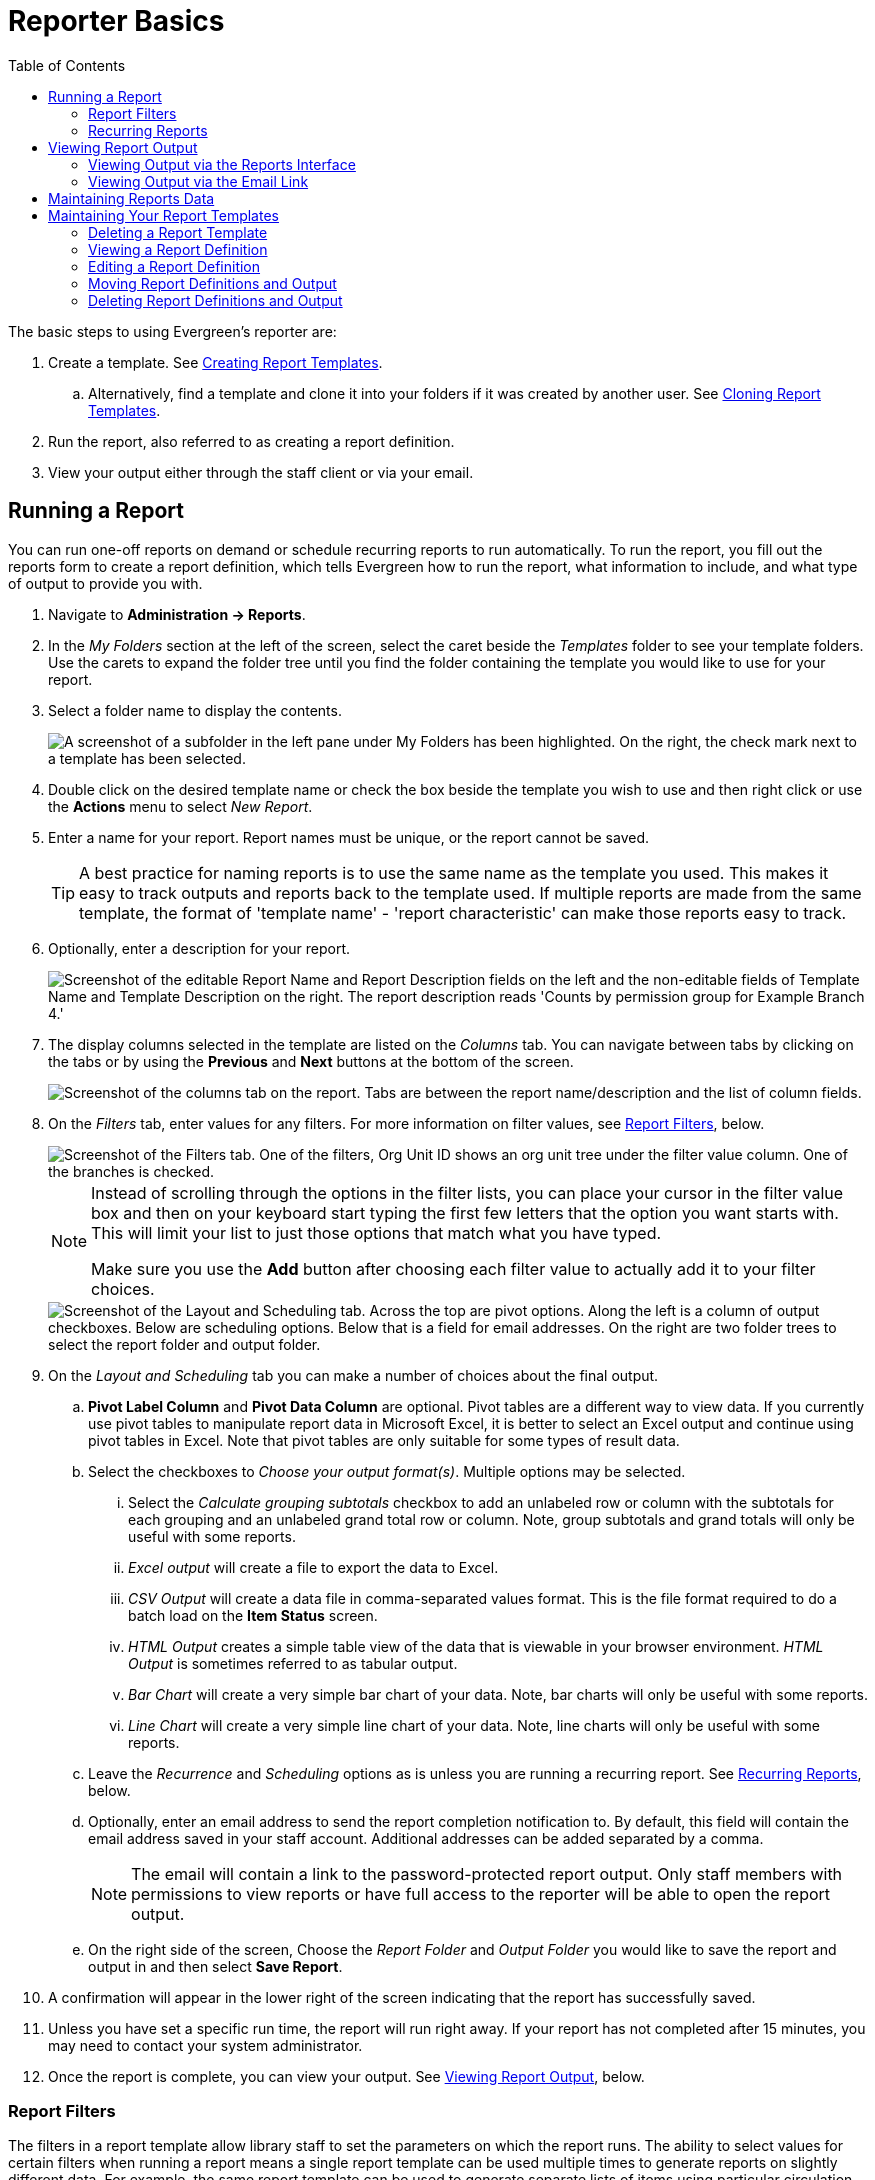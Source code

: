 = Reporter Basics =
:page-aliases: reporter_running_recurring_reports.adoc, reporter_generating_reports.adoc, reporter_view_output.adoc
:toc:

indexterm:[reports]

The basic steps to using Evergreen's reporter are:

. Create a template. 
See xref:reports:reporter_create_templates.adoc[Creating Report Templates].
.. Alternatively, find a template and clone it into your folders if it was 
created by another user. 
See xref:reports:reporter_cloning_shared_templates.adoc[Cloning Report Templates].
. Run the report, also referred to as creating a report definition.
. View your output either through the staff client or via your email.

[[running_reports]]
== Running a Report ==

indexterm:[running reports, creating reports, reports]

You can run one-off reports on demand or schedule recurring reports to run 
automatically. To run the report, you fill out the reports form to create a 
report definition, which tells Evergreen how to run the report, what information
 to include, and what type of output to provide you with.

. Navigate to *Administration -> Reports*.
. In the _My Folders_ section at the left of the screen, select the caret beside
 the _Templates_ folder to see your template folders. Use the carets to expand 
 the folder tree until you find the folder containing the template you would like
 to use for your report.
. Select a folder name to display the contents.
+
image::reporter_basics/template_selection.png["A screenshot of a subfolder in the left pane under My Folders has been highlighted. On the right, the check mark next to a template has been selected."]
+
. Double click on the desired template name or check the box beside the template
 you wish to use and then right click or use the *Actions* menu to select
 _New Report_.
. Enter a name for your report. Report names must be unique, or the report cannot
 be saved.
+
[TIP]
=====
A best practice for naming reports is to use the same name as the template you
 used. This makes it easy to track outputs and reports back to the template used.
 If multiple reports are made from the same template, the format of 'template 
 name' - 'report characteristic' can make those reports easy to track.
=====
+
. Optionally, enter a description for your report.
+
image::reporter_basics/report_description.png[Screenshot of the editable Report Name and Report Description fields on the left and the non-editable fields of Template Name and Template Description on the right. The report description reads 'Counts by permission group for Example Branch 4.']
+
. The display columns selected in the template are listed on the _Columns_ tab.
 You can navigate between tabs by clicking on the tabs or by using the *Previous*
 and *Next* buttons at the bottom of the screen.
+
image::reporter_basics/reports_columns.png[Screenshot of the columns tab on the report. Tabs are between the report name/description and the list of column fields.]
+
. On the _Filters_ tab, enter values for any filters. For more information on 
filter values, see 
xref:reports:reporter_basics.adoc#report_filters[Report Filters], below.
+
image::reporter_basics/report_filters.png["Screenshot of the Filters tab. One of the filters, Org Unit ID shows an org unit tree under the filter value column. One of the branches is checked."]
+
[NOTE]
======
Instead of scrolling through the options in the filter lists, you can place
 your cursor in the filter value box and then on your keyboard start typing the
 first few letters that the option you want starts with. This will limit your 
 list to just those options that match what you have typed.

Make sure you use the *Add* button after choosing each filter value to actually
 add it to your filter choices.
======
+

+
image::reporter_basics/layout_sheduling_options.png[Screenshot of the Layout and Scheduling tab. Across the top are pivot options. Along the left is a column of output checkboxes. Below are scheduling options. Below that is a field for email addresses. On the right are two folder trees to select the report folder and output folder.]
+
. On the _Layout and Scheduling_ tab you can make a number of choices about the
 final output. 
.. *Pivot Label Column* and *Pivot Data Column* are optional. Pivot tables are
 a different way to view data. If you currently use pivot tables to manipulate
 report data in Microsoft Excel, it is better to select an Excel output and 
 continue using pivot tables in Excel. Note that pivot tables are only suitable
 for some types of result data.
.. Select the checkboxes to _Choose your output format(s)_. Multiple options may
 be selected.
... Select the _Calculate grouping subtotals_ checkbox to add an unlabeled row
 or column with the subtotals for each grouping and an unlabeled grand total row
 or column. Note, group subtotals and grand totals will only be useful with some
 reports.
... _Excel output_ will create a file to export the data to Excel.
... _CSV Output_ will create a data file in comma-separated values format. This
 is the file format required to do a batch load on the *Item Status* screen.
... _HTML Output_ creates a simple table view of the data that is viewable in 
your browser environment. _HTML Output_ is sometimes referred to as tabular output.
... _Bar Chart_ will create a very simple bar chart of your data. Note, bar 
charts will only be useful with some reports.
... _Line Chart_ will create a very simple line chart of your data. Note, line
 charts will only be useful with some reports.
.. Leave the _Recurrence_ and _Scheduling_ options as is unless you are running
 a recurring report. See 
 xref:reports:reporter_basics.adoc#recurring_reports[Recurring Reports], below.
.. Optionally, enter an email address to send the report completion notification
 to. By default, this 
field will contain the email address saved in your staff account. Additional 
addresses can be added separated by a comma.
+
[NOTE]
======
The email will contain a link to the password-protected report output. Only 
staff members with permissions to view reports or have full access to the 
reporter will be able to open the report output.
======
+
.. On the right side of the screen, Choose the _Report Folder_ and _Output Folder_
 you would like to save the report and output in and then select *Save Report*.
. A confirmation will appear in the lower right of the screen indicating that 
the report has successfully saved. 
. Unless you have set a specific run time, the report will run right away. If 
your report has not completed after 15 minutes, you may need to contact your system administrator.
. Once the report is complete, you can view your output. See 
xref:reports:reporter_basics.adoc#viewing_report_output[Viewing Report Output], 
below. 

[[report_filters]]
=== Report Filters ===

indexterm:[report filters, reports]

The filters in a report template allow library staff to set the parameters on 
which the report runs. The ability to select values for certain filters when 
running a report means a single report template can be used multiple times to
 generate reports on slightly different data. For example, the same report 
template can be used to generate separate lists of items using particular 
circulation modifiers.

[[hardcoded_filters]]
==== Hardcoded Filters ====

Hardcoded filters are set when the report template is created. These filters 
cannot be changed when running a report. Common hardcoded filters include:

[options="header"]
|===
|Column |Transform |Action |User Params |Description 
|Bibliographic Record -> Record ID |Raw Data |Not in list |-1 | Exclude all 
records where the bibliographic record ID is -1 which is all pre-cat records.
|Call Number/Volume -> Call Number/Volume ID |Raw Data |Not in list |-1 | 
Exclude all records where the call number ID is -1 which is all pre-cat records.
|Circulation -> Check In Date/Time |Date |Is NULL| |Include only items that have
 not been checked in.
|Circulation -> Circulating Item -> Copy Status -> Name |Raw Data |Equals | name
 of an item status | Include only items that are in the specified item status.
|Circulation -> Fine Stop Reason |Raw Data |Not in list |LOST | Exclude items
 that have stopped generating fines because they have been set to lost.
|Item -> Is Deleted |Raw Data |Equals |f | Include only non-deleted items.
|ILS User -> Is Deleted |Raw Data |Equals |f | Include only non-deleted patrons.
|===

[[report_date_filters]]
==== Date Filters ====

Date filters are generally set up to be a specific date, a specific month, or 
a date range. Date filters may include tips about how the dates should be 
entered. For instance, in a date range, the earlier date should always be 
entered in the first date box.

image::reporter_basics/reports-filters-1.png["Screenshot of a checkin Scan date/time date filter. Operator of between, filter values selected for the first and last dat of 2023. Transform is date. Highlighted in the lower left is a hint, enter the earlier date in the first box."]

If you'd like to include all possible data for your library in a report that 
specifies a time range, enter between "1900-01-01" and "today's date".

The transforms selected for the date filters will also control how users intend 
to use the results or present the options at the report definition stage.

* If you want a date picker widget, use the Raw Data or Date transform.
* If you want to filter based primarily on a comparison between the run time of
 the report and a timestamp column, use the Date, Month, or Year transform, and
 select Relative time value.
* If you want to filter based on the age of the timestamp stored in a column at 
report run time, use the Age transform.
* All other transforms have their uses, but the first 3 rules will cover almost 
all cases.

When running recurring reports, it's very important to use _Relative Dates_ in 
your filters. This will allow Evergreen to calculate the time period to report
 on each time it runs the report. A relative date of 1 month ago will generate
 a new report each month on the previous month's data; a real date of November
 2022 will generate the same report each month with the data from November 2022. 

[TIP]
=====
You can set up recurring monthly reports to show comparative data from one year
 ago. To do this, select relative dates of 1 month ago and 13 months ago.
=====

Use the _Relative time value_ checkbox under _Filter value_ to switch from a 
specific real date to a relative date. For a report filtering on month, you will
 be able to indicate how many months ago the report should look at.

image::reporter_basics/reports-filters-2.png[Screenshot of a checkin scan date/time. The relative time value box is selected. Instead of date fields with a calendar pickers there are fields for number of days ago.]

[[report_library_filters]]
==== Library Filters ====

All report templates used by libraries should include a library filter. This 
filter can look at the library specified in a variety of fields in the data 
including the checkout library, circulation library, owning library, patron's
 home library, and organizational unit.

image::reporter_basics/reports-filters-3.png["Screenshot of an organizational unit id filter. The filter value is displayed as a tree with checkboxes next to the unit names. In the lower left corner there is a highlighted hint that reads, check boxes for your library branch(es)"]

This filter is important as it allows staff to restrict the data in the report 
output to only data relevant to their library.

Multi-branch libraries can add specific branches or all of their branches to the
 list to get a report including data from the selected branches.

[[report_other_filters]]
==== Other Filters ====

While many filters will require staff to select values from a given list, some 
filters will require staff to type a value into the _Filter value_ field. In 
those cases, field hints, or 
xref:reports:reporter_create_templates.adoc#changing_column_documentation[column documentation], 
can be used to indicate how the text should be entered so that Evergreen can 
use the value and generate usable report output.

image::reporter_basics/reports-filters-4.png["Screenshot of an OPAC/Staff Client Username filter. The filter value field is a blank text field with an Add button next to it. If the lower left is a highlighted hint, enter one or more user names (e.g. br4dickinson) and click Add"]

Some reports will have just hardcoded filters defined at the template level and
 a single library filter that requires staff to enter a value, while other 
 reports will have multiple filters where staff need to enter values for the 
 library, dates, and patron or item data.

image::reporter_basics/reports-filters-5.png["Screenshot of three filters, creation date/time, is deleted, and OPAC/staff client username. Two of them have hints provided. The middle 'is deleted' had its value set at the template level and so there are no fields for users to specify."]

[[recurring_reports]]
=== Recurring Reports ===

indexterm:[recurring reports, reports]

Save time by scheduling recurring reports to run your regular reports 
automatically. Monthly circulation and patron registration statistics are good
 candidates for recurring reports.

Staff with access to the reporter can set up recurring reports to email a link
 to the password-protected report output to another staff member.

To set up a recurring report, follow the procedure in 
xref:reports:reporter_basics.adoc#running_reports[Running a Report], above, 
until you reach the _Recurrence_ and _Scheduling_ sections and then follow 
the steps below.
 
. Select the box for _Recurring Report?_.
. In the now visible _Recurrence Interval_ field enter your desired interval. 
Reports can run on a hourly, daily, weekly, monthly, or yearly interval.
+
[TIP] 
=====
The recurrence interval should correspond to the date filter. For example, if 
the template filters on a date (month, day, and year) instead of month, a 
recurring report running with a monthly interval may miss a day or capture an 
extra day's data. See xref:reporter_basics.adoc#report_date_filters[Date Filters]
 for more information on working with date filters on a recurring report.
=====
+
. Select _Schedule Report for Later_ and in the new date field set the date and 
time of the first run of the report.
+
image::reporter_basics/recurring_reports.png["Screenshot showing a checked box for recurring report and a recurrence interval of 6 months. The schedule report for later radio button is selected and in the date field 2 am on January 1, 2023, is entered."]
+
[NOTE]
======
Best practice is to always set recurring reports to run in the early hours of 
the morning (1:00 a.m. to 4:00 a.m. server time).

Monthly recurring reports must be set to run on the 1st of the next month in 
order to capture all monthly data.
======
+
. Enter an email address to send the report completion notification to. By 
default, this field will contain the email address saved in your staff account.
 Additional addresses can be added separated by a comma.
+
image::reporter_basics/email_address.png[Screenshot of the email address field. Two addresses have been added. There is a comma but no space between the two.]
+
[NOTE]
======
The email will contain a link to the password-protected report output. Only 
staff members with permissions to view reports or full access to the reporter 
will be able to open the report output.
======
+
. On the right side of the screen, Choose the _Report Folder_ and _Output 
Folder_ you would like to save the report and output in and then select 
*Save and Schedule Report*.
+
image::reporter_basics/report_and_output_folders.png[Screenshot of two side by side expanded folder trees. The Circulations sub-folder on both is highlighted. At the top Circulations is displayed in bold font to indicate the selected option.]
+
. A confirmation will appear in the lower right corner of the screen with _Report
 Saved Successfully_. 
. Unless you have set a specific run time the report will run right away. If 
your report has not completed after 15 minutes, please contact your Evergreen 
administrator.
. Once the report is complete you can view your output. See 
xref:reports:reporter_basics.adoc#viewing_report_output[Viewing Report Output]
, below.
 
[[viewing_report_output]]
== Viewing Report Output ==

indexterm:[reports, report output]

Once a report is finished, the output is stored in the specified _Outputs_ folder
 and will remain there until deleted. Your system administrator may have a script
 that automatically deletes report output after a certain period of time. 

If an email address was included in the report definition, Evergreen will send an 
email containing a link to the password-protected report output. Only staff members
 with permissions to view reports or full access to the reporter will be able to
 open the report output in either the staff client or via the email link.

complete depending on the size of the report. If your report still shows as 
pending in your output folder after 15 minutes, you may need to contact your 
system administrator.

[[viewing_output_in_interface]]
=== Viewing Output via the Reports Interface ===

indexterm:[report output, reports]

. Navigate to *Administration -> Reports*.
. In the _My Folders_ section select the caret beside the _Outputs_ folder to 
see your output folders. Use the carets to expand the folder tree until you find
 the folder containing the output you'd like to view.
. Select the folder name to display the contents.
+
image::reporter_basics/outputs_folder_contents.png["Screenshot of an opened output folder. On the left are the expanded folders tor templates, reports, and outputs with an output folder selected. The right side of the screen is separated into horizontal sections. At the top, under Output in folder: is the name of the folder and buttons for folder-level actions. Next is a Pending section with a grid view. Under that is a Complete section with another grid view. There is one result under the complete section."]
+
. Output will display either under _Pending_ or _Complete_. Use the *Refresh 
Grids* button at the top of the screen or the *Refresh* button under each 
section if your output hasn't completed yet.
. Double click on the line for the output you would like to view or check the 
box beside the completed output you would like to view and right click or use 
the *Actions* menu to _View Output_.
. The report output will open in a new browser tab.
. The report name and description will display as well as links to the output 
options you selected when running the report. The URL can be shared with other 
library staff who have reporter permissions.
+
image::reporter_basics/output_new_tab.png["Screenshot of the output tab info as described above. In addition to links to output formats, there is a link to debugging info."]
+
If _Bar Charts_ and/or _Line Charts_ were selected in the output options and 
the data can be shown in those forms, the bar and/or line chart will display.
+
image::reporter_basics/report-output-5.png[Screenshot of a bar chart with red bars on a grey background. X axis is shelving locations and y axis is unlabeled numbers.]
+
. Select *Excel Output* or *CSV Output* to download the output as a file that
 can be opened in a spreadsheet program.
. Select *Tabular Output* to view the output in the browser. The *Tabular 
Output* is the same as the *HTML Output* selected at the report definition level.
 The tabular output will display and can be sorted by selecting a column heading.
+
image::reporter_basics/report-output-6.png[Screenshot of a simple chart with two columns. Headers are Shelving Location and Circ Count. There is a small caret pointing up next to the Shelving Location header to indicate an A-to-Z sort on that column's contents.]
+
[NOTE]
=====
On the Outputs folder view of completed outputs, the buttons under the Output
 column will allow you to interact with the various files and views without 
 first having to use the View Output option to open a new tab. 
=====

image::reporter_basics/output_buttons.png["Screenshot of the completed report outputs. The top one is selected. The last column, Output, is highlighted and shows four buttons. Buttons are for HTML, CSV, Line Chart, and Bar Chart."]

[[viewing_output_via_email]]
=== Viewing Output via the Email Link ===

indexterm:[report output, reports]

. In your email program open the email with the subject _Report finished: <Your 
report name - template used>_.
.. The body of the email will include the run time, the name of the report, the
 name of the template used for the report, the URL for accessing the report, and
 in some cases a URL for documentation related to the report template.
. Select the report URL.
+
image::reporter_basics/report-output-email-1.png["Screenshot of the body of a report output email. It has descriptive information such as report run time and name. It then provides a URL to view the report."]
+
. A pop-up will appear asking for your Evergreen staff username and password. 
Enter your credentials and select *Sign In*.
+
image::reporter_basics/report-output-email-2.png[Screenshot of a sign in modal with username and password fields. The sign in button is highlighted.]
+
[NOTE]
======
Opening subsequent report URLs will not prompt for an additional sign-in until 
the browser is closed.

Staff accounts without permissions to use the reporter or view report output 
will not be able to sign in.
======
+
. The report output will open in a new browser tab. The report name and 
description will display as well as links to the output options selected when 
running the report. The URL can be shared with other library staff who have 
reporter permissions. From here the display and options will behave as described
 above in xref:reports:reporter_basics.adoc#viewing_report_output[Viewing Report Output].

[[maintainting_reports_data]]
== Maintaining Reports Data ==

indexterm:[reports, reports data]

Saved report templates will stay in the database forever unless deleted by the
 template owner. Check with your system administrator to determine whether 
 report definitions and outputs are deleted on a scheduled basis. 

When a template or report definition is deleted, all the linked definitions and 
output files are also deleted. If you have shared your template and/or created a 
recurring report using your template, you will not be able to delete your template.
 This is why it is important for all users to clone templates into their own 
 folders before running reports.

It is recommended that you download outputs you need to keep as CSV or Excel 
output and save it locally on your computer hard drive or a shared drive.

[[maintaining_reports_templates]]
== Maintaining Your Report Templates ==

indexterm:[reports, reports templates]

As Evergreen evolves from version to version, the database tables sometimes 
change, and report templates should be periodically reviewed to ensure that 
they are running correctly and efficiently. It is especially recommended to 
review templates following an upgrade. You can check the create time of a 
template in the template folder grid.

image::reporter_basics/template_create_date.png["Screenshot of a template in a grid view. Columns displayed are Name, Description, Documentation, Date Created, and Owner. The date created column is highlighted."]

If you are modifying existing templates or creating your own templates, it is 
recommended that you delete any interim versions of the template created while 
working towards the final version of the template. This makes it easier to be 
sure you are using the correct version of the template.

[TIP]
=====
System Administrators should periodically review the scheduled and common reports
 and shared templates to ensure consistent usage. An example of a report to show 
 templates in use can be seen on the https://wiki.evergreen-ils.org/doku.php?id=evergreen-reports:templates:reports[Evergreen Reports Wiki].
=====

[[deleting_report_templates]]
=== Deleting a Report Template ===

indexterm:[reports, reports templates, deleting templates]

[CAUTION]
=========
Deleting a template will delete all report definitions and outputs linked to 
the template. Make sure
any data you need to keep is downloaded and saved locally before deleting.
=========

. Navigate to *Administration -> Reports*. 
. In the _My Folders_ section select the caret beside the _Templates_ folder to
 see your template folders. Continue to use the carets to expand the folder tree
 until you find the folder containing the template(s) you would like to delete.
. Select the folder name to display the contents.
. Select the box beside the template(s) you wish to delete.
+
image::reporter_basics/select_template_delete.png["Screenshot of the templates area. On the left bar the template folders are expanded to show a selected sub-folder. In the right pane, a template line has been selected."]
+
. Right click on the selected line or use the *Actions* menu and select *Delete
 Selected*. 
. A pop-up will appear warning you that deleting the template will delete your 
attached reports and
output. Select *Confirm*.
. A confirmation will be displayed  in the lower right corner of the screen. 

[NOTE]
======
If you have shared your template and/or created a recurring report from your
 template, you will not be able to delete your template until those reports 
 have been deleted. This is why it is important for all users to clone templates
 into their own folders before running reports.
======

[[viewing_report_definition]]
=== Viewing a Report Definition ===

indexterm:[reports, reports definitions]

You can view the report definitions for the reports you've run. This can be 
helpful if you need to check
what values you entered in for the filters.

. Navigate to *Administration -> Reports*.
. In the _My Folders_ section, select the caret beside the _Reports_ folder to
 see your reports folders. Continue to use the carets to expand the folder tree 
 until you find the folder containing the report you would like to view.
. Select the folder name to display the contents.
. Select the *View* link beside the report definition you would like to view.
+
image::reporter_basics/view_report.png[Screenshot of the reports grid view. A report has been selected and the actions menu is open to show View Report selected.]
+
. The report definition will display, and you can view the information that was
 entered. The fields are grayed out as they cannot be edited from this screen.
+
image::reporter_basics/report_view_only.png[Screenshot of a report opened to the filters tab. Both the filter fields and the report name and description are greyed out.]

[[editing_report_definition]]
=== Editing a Report Definition ===

indexterm:[reports, reports definitions]

You can edit the report definitions for reports you've run; this will change the
 report definition for any future scheduled runs. To make a new, additional, 
 version of the report, you should clone the report. This functionality was 
 previously done with a *Save as New* button in the old reporter. 

To edit a report for future scheduled runs:

. Navigate to *Administration -> Reports*.
. In the _My Folders_ section select the caret beside the _Reports_ folder to 
see your reports folders. Continue to use the carets to expand the folder tree 
until you find the folder containing the report you would like to view.
. Select the folder name to display the contents.
. Select the line for the report you wish to modify. Right click or use the 
*Actions* menu to select *Edit Report*.
. The report definition will display, and you can edit the values entered as 
desired. 
. Once edits are complete, select *Save* or *Save and Schedule Report*.

[NOTE]
=====
The button options, Save and Save and Schedule Report, have slightly different 
functions. Save just saves the edited/updated report definition but Save and 
Schedule creates a new run of the report as well. With Save and Schedule, the 
existing future run will be removed and a new one will be created in its place,
 with the new scheduling and output options that are selected.
=====

To create a new version of the report:

. Navigate to *Administration -> Reports*.
. In the _My Folders_ section select the caret beside the _Reports_ folder to see
 your reports folders. Continue to use the carets to expand the folder tree until
 you find the folder containing the report you would like to view.
. Select the folder name to display the contents.
. Select the line for the report you wish to modify. Right click or use the 
*Actions* menu to select *Clone Report*.
. The report definition will display, and you can edit the values entered as 
desired. 
. Your report must have a unique name. The system will automatically add 
_(Clone)_ to the end of the report name. This can be removed, and the report
 renamed as desired. 
. Once edits are complete, select *Save and Schedule Report*


[[moving_report_definitions]]
=== Moving Report Definitions and Output ===

indexterm:[reports, reports definitions, moving reports]

Templates, report definitions, and report outputs can all be moved between the
 folders you have created under _My Folders_. 

. Navigate to *Administration -> Reports*.
. In the _My Folders_ section select the caret beside the _Reports_ folder to 
see your reports folders. Continue to use the carets to expand the folder tree
 until you find the folder containing the report you would like to view.
. Select the folder name to display the contents.
. Select the line for the report(s) you wish to move. Right click or use the 
*Actions* menu to select *Move Selected*.
. A popup will open and show the current folder as well as the folder tree so t
hat you can select the destination folder. 
+
image::reporter_basics/move_report.png[Screenshot of the Move modal. At the top is 'Move from: (current folder) and 'Move to:' Then the folder tree is displayed to select the target destination folder.]
+
. Select *Save*. A confirmation of the move will be displayed in the lower right
 corner of the screen. 

[[deleting_report_definitions]]
=== Deleting Report Definitions and Output ===

indexterm:[reports, reports definitions, deleting reports]

Report definitions and output that you no longer need can be deleted from within
 the appropriate reports or output folder. 

[CAUTION]
=========
Before deleting, ensure that any needed report output has been downloaded and 
saved locally. 

Reports that capture a historic snapshot or moment in time, such as a count of 
items in each shelving location, or a count of patrons on a past date, cannot 
be re-created.
=========

. In the appropriate _Reports_ or _Outputs_ folder, select the box for the 
definition(s) or output(s) you wish to delete.
. Right click or use the *Actions* menu to select _Delete selected_.
. A confirmation pop-up will open asking for confirmation that you want to 
delete the report and associated outputs. Click *Confirm*. 
. A message appears in the bottom right of the screen confirming the report 
definition and output has been deleted.

Recurring reports can be stopped by deleting the relevant report definition 
or the pending output.

image::reporter_basics/delete_pending.png[Screenshot of the pending output area. An output line has been selected and the Actions menu is open to show Delete Selected.]